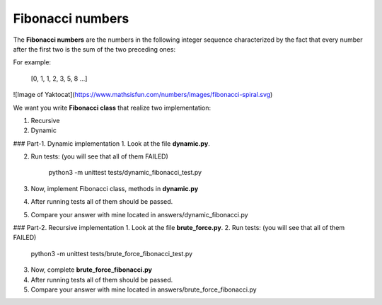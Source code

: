 Fibonacci numbers
^^^^^^^^^^^^^^^^^

The **Fibonacci numbers** are the numbers in the following integer sequence
characterized by the fact that every number after the first two is the sum
of the two preceding ones:


For example:

    [0, 1, 1, 2, 3, 5, 8 ...]


![Image of Yaktocat](https://www.mathsisfun.com/numbers/images/fibonacci-spiral.svg)


We want you write  **Fibonacci class** that realize two implementation:

1. Recursive
2. Dynamic

### Part-1. Dynamic implementation
1. Look at the file **dynamic.py**.

2. Run tests: (you will see that all of them FAILED)

		python3 -m unittest tests/dynamic_fibonacci_test.py

3. Now, implement Fibonacci class, methods in **dynamic.py**

4. After running tests all of them should be passed.

5. Compare your answer with mine located in answers/dynamic_fibonacci.py


### Part-2. Recursive implementation
1. Look at the file **brute_force.py**.
2. Run tests: (you will see that all of them FAILED)

		python3 -m unittest tests/brute_force_fibonacci_test.py

3. Now, complete **brute_force_fibonacci.py**

4. After running tests all of them should be passed.

5. Compare your answer with mine located in answers/brute_force_fibonacci.py

